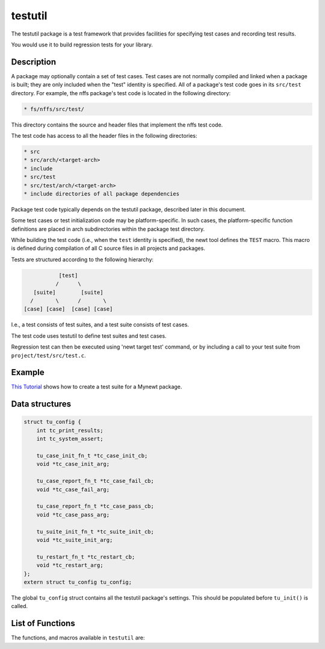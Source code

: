 testutil
========

The testutil package is a test framework that provides facilities for
specifying test cases and recording test results.

You would use it to build regression tests for your library.

Description
~~~~~~~~~~~

A package may optionally contain a set of test cases. Test cases are not
normally compiled and linked when a package is built; they are only
included when the "test" identity is specified. All of a package's test
code goes in its ``src/test`` directory. For example, the nffs package's
test code is located in the following directory:

.. code-block:: console

        * fs/nffs/src/test/

This directory contains the source and header files that implement the
nffs test code.

The test code has access to all the header files in the following
directories:

.. code-block:: console

        * src
        * src/arch/<target-arch>
        * include
        * src/test
        * src/test/arch/<target-arch>
        * include directories of all package dependencies

Package test code typically depends on the testutil package, described
later in this document.

Some test cases or test initialization code may be platform-specific. In
such cases, the platform-specific function definitions are placed in
arch subdirectories within the package test directory.

While building the test code (i.e., when the ``test`` identity is
specified), the newt tool defines the ``TEST`` macro. This macro is
defined during compilation of all C source files in all projects and
packages.

Tests are structured according to the following hierarchy:

.. code-block:: console

                    [test]
                   /      \
            [suite]        [suite]
           /       \      /       \
         [case] [case]  [case] [case]

I.e., a test consists of test suites, and a test suite consists of test
cases.

The test code uses testutil to define test suites and test cases.

Regression test can then be executed using 'newt target test' command,
or by including a call to your test suite from
``project/test/src/test.c``.

Example
~~~~~~~

`This Tutorial <../../tutorials/unit_test.html>`__ shows how to create a
test suite for a Mynewt package.

Data structures
~~~~~~~~~~~~~~~

.. code-block:: console

    struct tu_config {
        int tc_print_results;
        int tc_system_assert;

        tu_case_init_fn_t *tc_case_init_cb;
        void *tc_case_init_arg;

        tu_case_report_fn_t *tc_case_fail_cb;
        void *tc_case_fail_arg;

        tu_case_report_fn_t *tc_case_pass_cb;
        void *tc_case_pass_arg;

        tu_suite_init_fn_t *tc_suite_init_cb;
        void *tc_suite_init_arg;

        tu_restart_fn_t *tc_restart_cb;
        void *tc_restart_arg;
    };
    extern struct tu_config tu_config;

The global ``tu_config`` struct contains all the testutil package's
settings. This should be populated before ``tu_init()`` is called.

List of Functions
~~~~~~~~~~~~~~~~~

The functions, and macros available in ``testutil`` are:

+------------+----------------+
| Function   | Description    |
+============+================+
| `tu\_init  | Initializes    |
| <tu_init.m | the test       |
| d>`__      | framework      |
|            | according to   |
|            | the contents   |
|            | of the         |
|            | tu\_config     |
|            | struct.        |
+------------+----------------+
| `TEST\_ASS | Asserts that   |
| ERT <test_ | the specified  |
| assert.html> | condition is   |
| `__        | true.          |
+------------+----------------+
| `TEST\_PAS | Reports a      |
| S <test_pa | success result |
| ss.html>`__  | for the        |
|            | current test.  |
+------------+----------------+
| `TEST\_SUI | Declares a     |
| TE <test_s | test suite     |
| uite.html>`_ | function.      |
| _          |                |
+------------+----------------+
| `TEST\_CAS | Defines a test |
| E <test_ca | case function. |
| se.html>`__  |                |
+------------+----------------+
| `TEST\_CAS | Declares a     |
| E\_DECL <t | test case      |
| est_decl.m | function. his  |
| d>`__      | is only        |
|            | required if    |
|            | the test case  |
|            | function       |
|            | exists in a    |
|            | different file |
|            | than the test  |
|            | suite.         |
+------------+----------------+
| `tu\_resta | This function  |
| rt <tu_res | is used when a |
| tart.html>`_ | system reset   |
| _          | is necessary   |
|            | to proceed     |
|            | with testing.  |
+------------+----------------+
